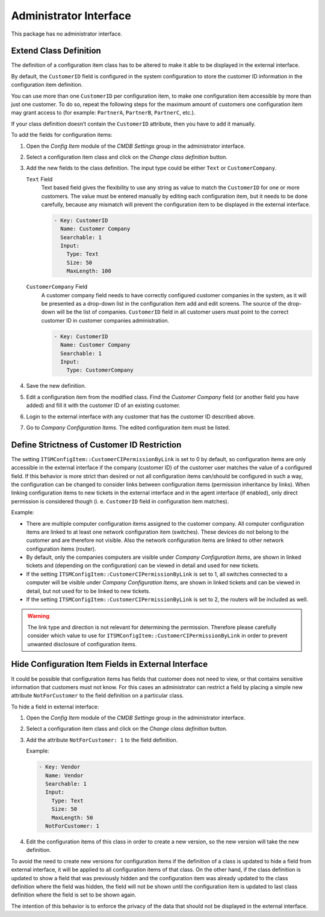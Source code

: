 Administrator Interface
=======================

This package has no administrator interface.


Extend Class Definition
-----------------------

The definition of a configuration item class has to be altered to make it able to be displayed in the external interface.

By default, the ``CustomerID`` field is configured in the system configuration to store the customer ID information in the configuration item definition.

You can use more than one ``CustomerID`` per configuration item, to make one configuration item accessible by more than just one customer. To do so, repeat the following steps for the maximum amount of customers one configuration item may grant access to (for example: ``PartnerA``, ``PartnerB``, ``PartnerC``, etc.).

.. seealso::

   To use more than one ``CustomerID`` or use another name than ``CustomerID``, it is necessary to change the setting ``ITSMConfigItem::CustomerIDField`` in system configuration or add additional entries for each entry field.

If your class definition doesn’t contain the ``CustomerID`` attribute, then you have to add it manually.

To add the fields for configuration items:

1. Open the *Config Item* module of the *CMDB Settings* group in the administrator interface.
2. Select a configuration item class and click on the *Change class definition* button.
3. Add the new fields to the class definition. The input type could be either ``Text`` or ``CustomerCompany``.

   ``Text`` Field
      Text based field gives the flexibility to use any string as value to match the ``CustomerID`` for one or more customers. The value must be entered manually by editing each configuration item, but it needs to be done carefully, because any mismatch will prevent the configuration item to be displayed in the external interface.

      .. code-block:: yaml

         - Key: CustomerID
           Name: Customer Company
           Searchable: 1
           Input:
             Type: Text
             Size: 50
             MaxLength: 100


   ``CustomerCompany`` Field
      A customer company field needs to have correctly configured customer companies in the system, as it will be presented as a drop-down list in the configuration item add and edit screens. The source of the drop-down will be the list of companies. ``CustomerID`` field in all customer users must point to the correct customer ID in customer companies administration.

      .. code-block:: yaml

         - Key: CustomerID
           Name: Customer Company
           Searchable: 1
           Input:
             Type: CustomerCompany

4. Save the new definition.
5. Edit a configuration item from the modified class. Find the *Customer Company* field (or another field you have added) and fill it with the customer ID of an existing customer.
6. Login to the external interface with any customer that has the customer ID described above.
7. Go to *Company Configuration Items*. The edited configuration item must be listed.


Define Strictness of Customer ID Restriction
--------------------------------------------

The setting ``ITSMConfigItem::CustomerCIPermissionByLink`` is set to 0 by default, so configuration items are only accessible in the external interface if the company (customer ID) of the customer user matches the value of a configured field. If this behavior is more strict than desired or not all configuration items can/should be configured in such a way, the configuration can be changed to consider links between configuration items (permission inheritance by links). When linking configuration items to new tickets in the external interface and in the agent interface (if enabled), only direct permission is considered though (i. e. ``CustomerID`` field in configuration item matches).

Example:

- There are multiple computer configuration items assigned to the customer company. All computer configuration items are linked to at least one network configuration item (switches). These devices do not belong to the customer and are therefore not visible. Also the network configuration items are linked to other network configuration items (router).
- By default, only the companies computers are visible under *Company Configuration Items*, are shown in linked tickets and (depending on the configuration) can be viewed in detail and used for new tickets.
- If the setting ``ITSMConfigItem::CustomerCIPermissionByLink`` is set to 1, all switches connected to a computer will be visible under *Company Configuration Items*, are shown in linked tickets and can be viewed in detail, but not used for to be linked to new tickets.
- If the setting ``ITSMConfigItem::CustomerCIPermissionByLink`` is set to 2, the routers will be included as well.

.. warning::

   The link type and direction is not relevant for determining the permission. Therefore please carefully consider which value to use for ``ITSMConfigItem::CustomerCIPermissionByLink`` in order to prevent unwanted disclosure of configuration items.


Hide Configuration Item Fields in External Interface
----------------------------------------------------

It could be possible that configuration items has fields that customer does not need to view, or that contains sensitive information that customers must not know. For this cases an administrator can restrict a field by placing a simple new attribute ``NotForCustomer`` to the field definition on a particular class.

To hide a field in external interface:

1. Open the *Config Item* module of the *CMDB Settings* group in the administrator interface.
2. Select a configuration item class and click on the *Change class definition* button.
3. Add the attribute ``NotForCustomer: 1`` to the field definition.

   Example:

   .. code-block:: yaml

      - Key: Vendor
        Name: Vendor
        Searchable: 1
        Input:
          Type: Text
          Size: 50
          MaxLength: 50
        NotForCustomer: 1

4. Edit the configuration items of this class in order to create a new version, so the new version will take the new definition.

To avoid the need to create new versions for configuration items if the definition of a class is updated to hide a field from external interface, it will be applied to all configuration items of that class. On the other hand, if the class definition is updated to show a field that was previously hidden and the configuration item was already updated to the class definition where the field was hidden, the field will not be shown until the configuration item is updated to last class definition where the field is set to be shown again.

The intention of this behavior is to enforce the privacy of the data that should not be displayed in the external interface.
